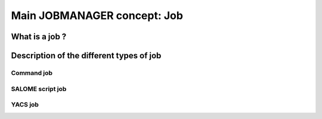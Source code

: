 Main JOBMANAGER concept: Job
============================

What is a job ?
+++++++++++++++

Description of the different types of job
+++++++++++++++++++++++++++++++++++++++++

Command job
-----------

SALOME script job
-----------------

YACS job
--------
